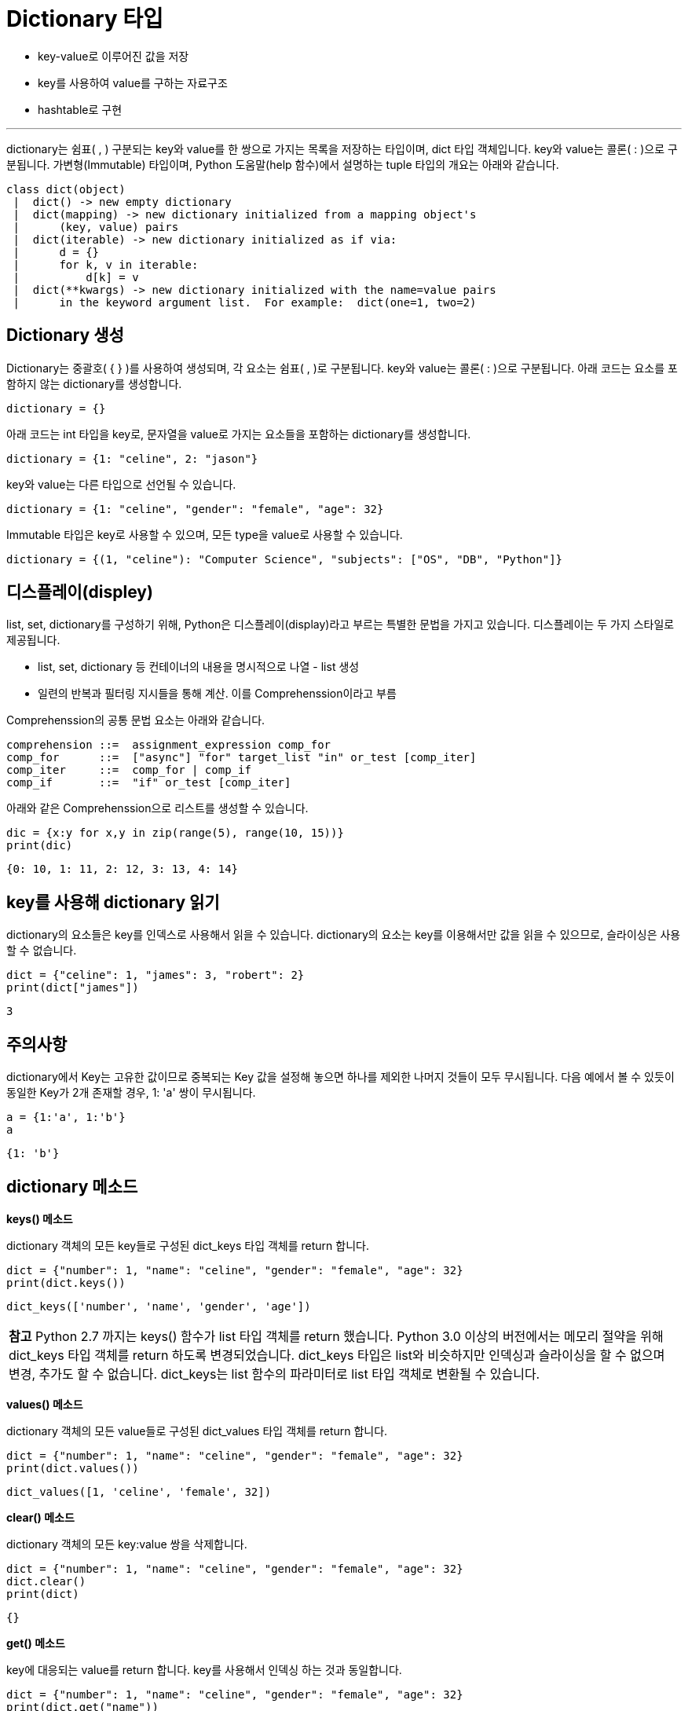 = Dictionary 타입

* key-value로 이루어진 값을 저장
* key를 사용하여 value를 구하는 자료구조
* hashtable로 구현

---

dictionary는 쉼표( , ) 구분되는 key와 value를 한 쌍으로 가지는 목록을 저장하는 타입이며, dict 타입 객체입니다. key와 value는 콜론( : )으로 구분됩니다. 가변형(Immutable) 타입이며, Python 도움말(help 함수)에서 설명하는 tuple 타입의 개요는 아래와 같습니다.

----
class dict(object)
 |  dict() -> new empty dictionary
 |  dict(mapping) -> new dictionary initialized from a mapping object's
 |      (key, value) pairs
 |  dict(iterable) -> new dictionary initialized as if via:
 |      d = {}
 |      for k, v in iterable:
 |          d[k] = v
 |  dict(**kwargs) -> new dictionary initialized with the name=value pairs
 |      in the keyword argument list.  For example:  dict(one=1, two=2)
----

== Dictionary 생성

Dictionary는 중괄호( { } )를 사용하여 생성되며, 각 요소는 쉼표( , )로 구분됩니다. key와 value는 콜론( : )으로 구분됩니다. 아래 코드는 요소를 포함하지 않는 dictionary를 생성합니다.

[source, python]
----
dictionary = {}
----

아래 코드는 int 타입을 key로, 문자열을 value로 가지는 요소들을 포함하는 dictionary를 생성합니다.

[source, python]
----
dictionary = {1: "celine", 2: "jason"}
----

key와 value는 다른 타입으로 선언될 수 있습니다.

[source, python]
----
dictionary = {1: "celine", "gender": "female", "age": 32}
----

Immutable 타입은 key로 사용할 수 있으며, 모든 type을 value로 사용할 수 있습니다.

[source, python]
----
dictionary = {(1, "celine"): "Computer Science", "subjects": ["OS", "DB", "Python"]}
----

== 디스플레이(displey)

list, set, dictionary를 구성하기 위해, Python은 디스플레이(display)라고 부르는 특별한 문법을 가지고 있습니다. 디스플레이는 두 가지 스타일로 제공됩니다.

* list, set, dictionary 등 컨테이너의 내용을 명시적으로 나열 - list 생성
* 일련의 반복과 필터링 지시들을 통해 계산. 이를 Comprehenssion이라고 부름

Comprehenssion의 공통 문법 요소는 아래와 같습니다.

----
comprehension ::=  assignment_expression comp_for
comp_for      ::=  ["async"] "for" target_list "in" or_test [comp_iter]
comp_iter     ::=  comp_for | comp_if
comp_if       ::=  "if" or_test [comp_iter]
----

아래와 같은 Comprehenssion으로 리스트를 생성할 수 있습니다.

[source, python]
----
dic = {x:y for x,y in zip(range(5), range(10, 15))}
print(dic)
----

----
{0: 10, 1: 11, 2: 12, 3: 13, 4: 14}
----

== key를 사용해 dictionary 읽기

dictionary의 요소들은 key를 인덱스로 사용해서 읽을 수 있습니다. dictionary의 요소는 key를 이용해서만 값을 읽을 수 있으므로, 슬라이싱은 사용할 수 없습니다.

[source, python]
----
dict = {"celine": 1, "james": 3, "robert": 2}
print(dict["james"])
----

----
3
----

== 주의사항

dictionary에서 Key는 고유한 값이므로 중복되는 Key 값을 설정해 놓으면 하나를 제외한 나머지 것들이 모두 무시됩니다. 다음 예에서 볼 수 있듯이 동일한 Key가 2개 존재할 경우, 1: 'a' 쌍이 무시됩니다.

[source, python]
----
a = {1:'a', 1:'b'}
a
----

----
{1: 'b'}
----

== dictionary 메소드

**keys() 메소드**

dictionary 객체의 모든 key들로 구성된 dict_keys 타입 객체를 return 합니다.

[source, python]
----
dict = {"number": 1, "name": "celine", "gender": "female", "age": 32}
print(dict.keys())
----

----
dict_keys(['number', 'name', 'gender', 'age'])
----

|===
|**참고** Python 2.7 까지는 keys() 함수가 list 타입 객체를 return 했습니다. Python 3.0 이상의 버전에서는 메모리 절약을 위해 dict_keys 타입 객체를 return 하도록 변경되었습니다. dict_keys 타입은 list와 비슷하지만 인덱싱과 슬라이싱을 할 수 없으며 변경, 추가도 할 수 없습니다. dict_keys는 list 함수의 파라미터로 list 타입 객체로 변환될 수 있습니다.
|===

**values() 메소드**

dictionary 객체의 모든 value들로 구성된 dict_values 타입 객체를 return 합니다.

[source, python]
----
dict = {"number": 1, "name": "celine", "gender": "female", "age": 32}
print(dict.values())
----

----
dict_values([1, 'celine', 'female', 32])
----

**clear() 메소드**

dictionary 객체의 모든 key:value 쌍을 삭제합니다.

[source, python]
----
dict = {"number": 1, "name": "celine", "gender": "female", "age": 32}
dict.clear()
print(dict)
----

----
{}
----

**get() 메소드**

key에 대응되는 value를 return 합니다. key를 사용해서 인덱싱 하는 것과 동일합니다.

[source, python]
----
dict = {"number": 1, "name": "celine", "gender": "female", "age": 32}
print(dict.get("name"))
----

----
celine
----

dictionary에 없는 key를 사용해서 value를 검색하면 None을 반환합니다.

[source, python]
----
dict = {"number": 1, "name": "celine", "gender": "female", "age": 32}
print(dict.get("department"))
----

dictionary에 key가 없을 경우 None이 아닌 값을 기본값으로 사용하자 할 경우, 두 개의 파라미터를 사용할 수 있습니다.

[source, python]
----
dict = {"number": 1, "name": "celine", "gender": "female", "age": 32}
print(dict.get("department", "No affiliation"))
----

[source, python]
----
dict = {"number": 1, "name": "celine", "gender": "female", "age": 32}
print(dict.get("department", "No affiliation"))
----

----
No affiliation
----

== 반복으로 dictionary 읽기

dictionary의 key:values 요소들은 반복해서 읽을 수 있습니다. 각 요소의 기본 값은 key입니다.

**key 읽기**

[source, python]
----
dict = {"number": 1, "name": "celine", "gender": "female", "age": 32}
for e in dict:
    print(e)
----

----
number
name
gender
age
----

keys() 메소드를 호출한 dict_keys 타입 객체를 사용하여 객체내의 모든 key를 읽습니다.

[source, python]
----
dict = {"number": 1, "name": "celine", "gender": "female", "age": 32}
for key in dict.keys():
    print(key)
----

----
number
name
gender
age
----

**value 읽기**

key를 인덱스로 사용해서 value를 읽을 수 있습니다.

[source, python]
----
dict = {"number": 1, "name": "celine", "gender": "female", "age": 32}
for e in dict:
    print(dict[e])
----

----
1
celine
female
32
----

values() 메소드를 호출한 dict_values 타입 객체를 사용하여 객채내의 모든 value를 읽습니다.

[source, python]
----
dict = {"number": 1, "name": "celine", "gender": "female", "age": 32}
for value in dict.values():
    print(value)
----

----
1
celine
female
32
----

**key, value 읽기**

items() 메소드를 사용하면 key, value를 모두 반환합니다.

[source, python]
----
dict = {"number": 1, "name": "celine", "gender": "female", "age": 32}
for key, value in dict.items():
    print(key, ":", value)
----

----
number : 1
name : celine
gender : female
age : 32
----